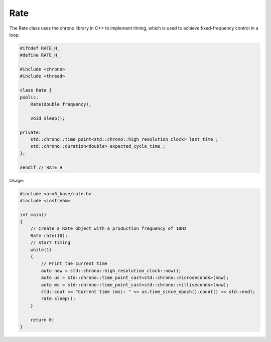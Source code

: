 Rate
====

The Rate class uses the chrono library in C++ to implement timing, which
is used to achieve fixed-frequency control in a loop.

.. code:: cpp 

   #ifndef RATE_H_
   #define RATE_H_

   #include <chrono>
   #include <thread>

   class Rate {
   public:
       Rate(double frequency);

       void sleep();

   private:
       std::chrono::time_point<std::chrono::high_resolution_clock> last_time_;
       std::chrono::duration<double> expected_cycle_time_;
   };

   #endif // RATE_H_

Usage:

.. code:: cpp

   #include <arx5_base/rate.h>
   #include <iostream>

   int main()
   {
       // Create a Rate object with a production frequency of 10Hz
       Rate rate(10);
       // Start timing
       while(1)
       {
           // Print the current time
           auto now = std::chrono::high_resolution_clock::now();
           auto us = std::chrono::time_point_cast<std::chrono::microseconds>(now);
           auto ms = std::chrono::time_point_cast<std::chrono::milliseconds>(now);
           std::cout << "Current time (ms): " << us.time_since_epoch().count() << std::endl;
           rate.sleep();
       }

       return 0;
   }
